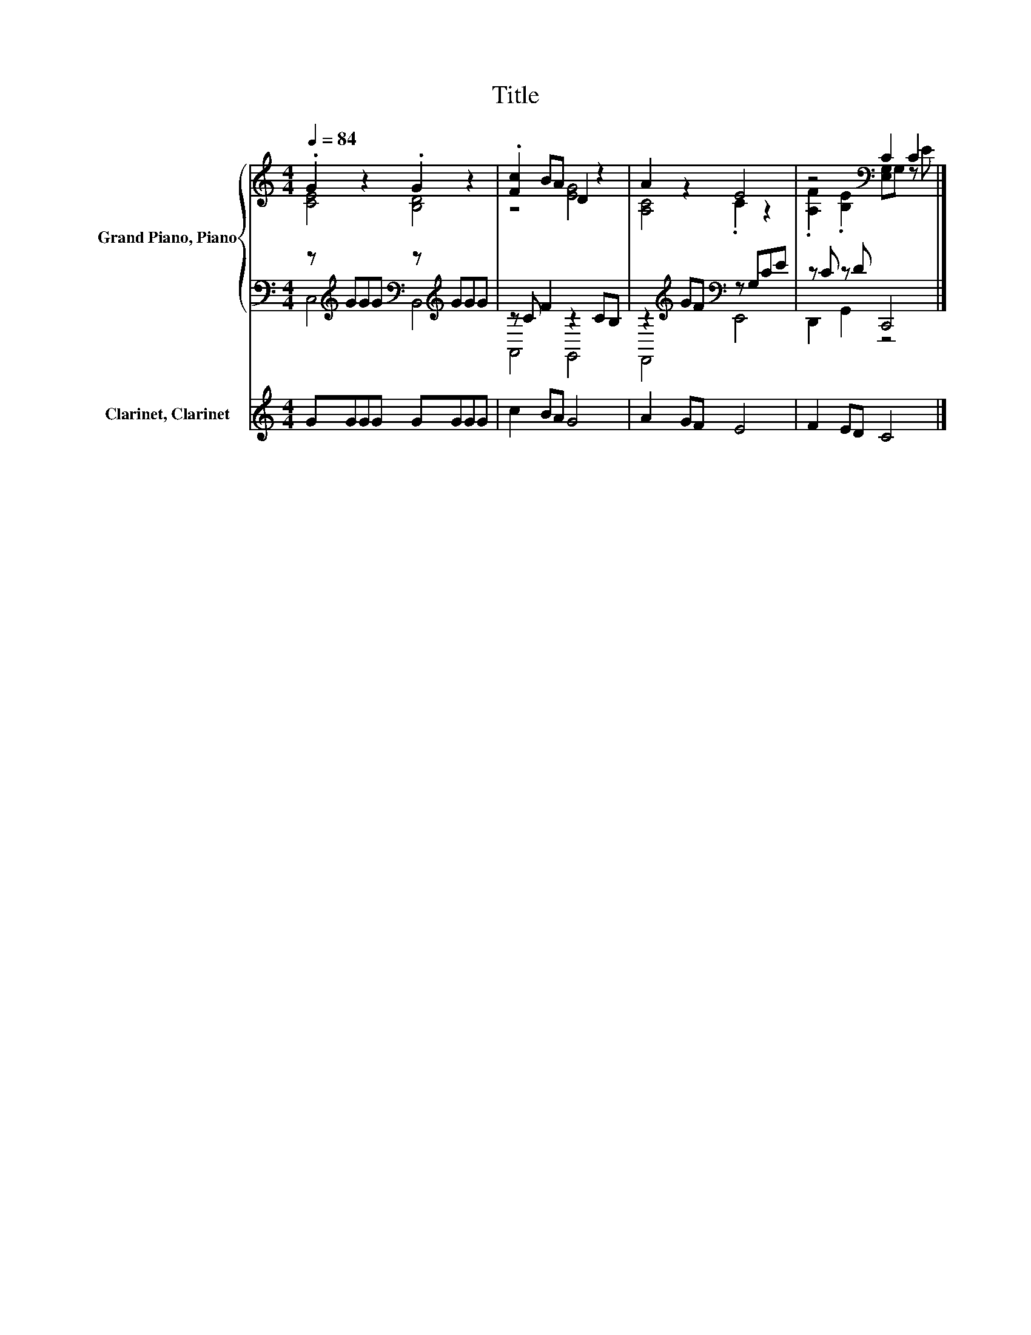 X:1
T:Title
%%score { ( 1 2 ) | ( 3 4 ) } 5
L:1/8
Q:1/4=84
M:4/4
K:C
V:1 treble nm="Grand Piano, Piano"
V:2 treble 
V:3 bass 
V:4 bass 
V:5 treble nm="Clarinet, Clarinet"
V:1
 .G2 z2 .G2 z2 | .[Fc]2 BA D2 z2 | A2 z2 E4 | z4[K:bass] C2 C2 |] %4
V:2
 [CE]4 [B,D]4 | z4 [EG]4 | [A,C]4 .C2 z2 | .[A,F]2[K:bass] .[B,E]2 [E,G,]G, z E |] %4
V:3
 z[K:treble] GGG[K:bass] z[K:treble] GGG | z C F2 z2 CB, | z2[K:treble] GF[K:bass] z G,CE | %3
 z C z D C,,4 |] %4
V:4
 C,4[K:treble][K:bass] B,,4[K:treble] | A,,4 G,,4 | F,,4[K:treble][K:bass] E,,4 | D,,2 G,,2 z4 |] %4
V:5
 GGGG GGGG | c2 BA G4 | A2 GF E4 | F2 ED C4 |] %4

